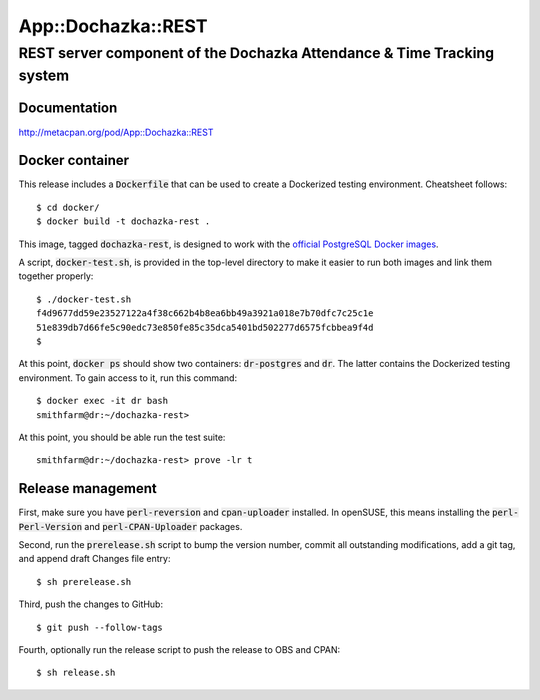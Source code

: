 ===================
App::Dochazka::REST
===================
-----------------------------------------------------------------------
REST server component of the Dochazka Attendance & Time Tracking system
-----------------------------------------------------------------------

Documentation 
=============

http://metacpan.org/pod/App::Dochazka::REST

Docker container
================

This release includes a :code:`Dockerfile` that can be used to create
a Dockerized testing environment. Cheatsheet follows: ::

    $ cd docker/
    $ docker build -t dochazka-rest .

This image, tagged :code:`dochazka-rest`, is designed to work with the 
`official PostgreSQL Docker images`_. 

.. _`official PostgreSQL Docker images`: https://hub.docker.com/_/postgres/

A script, :code:`docker-test.sh`, is provided in the top-level directory
to make it easier to run both images and link them together properly: :: 

    $ ./docker-test.sh
    f4d9677dd59e23527122a4f38c662b4b8ea6bb49a3921a018e7b70dfc7c25c1e
    51e839db7d66fe5c90edc73e850fe85c35dca5401bd502277d6575fcbbea9f4d
    $

At this point, :code:`docker ps` should show two containers:
:code:`dr-postgres` and :code:`dr`. The latter contains the Dockerized
testing environment. To gain access to it, run this command: ::

    $ docker exec -it dr bash
    smithfarm@dr:~/dochazka-rest>

At this point, you should be able run the test suite: ::

    smithfarm@dr:~/dochazka-rest> prove -lr t

Release management
==================

First, make sure you have :code:`perl-reversion` and :code:`cpan-uploader`
installed. In openSUSE, this means installing the :code:`perl-Perl-Version`
and :code:`perl-CPAN-Uploader` packages.

Second, run the :code:`prerelease.sh` script to bump the version number,
commit all outstanding modifications, add a git tag, and append draft
Changes file entry: ::

    $ sh prerelease.sh

Third, push the changes to GitHub: ::

    $ git push --follow-tags

Fourth, optionally run the release script to push the release to OBS 
and CPAN: ::

    $ sh release.sh


